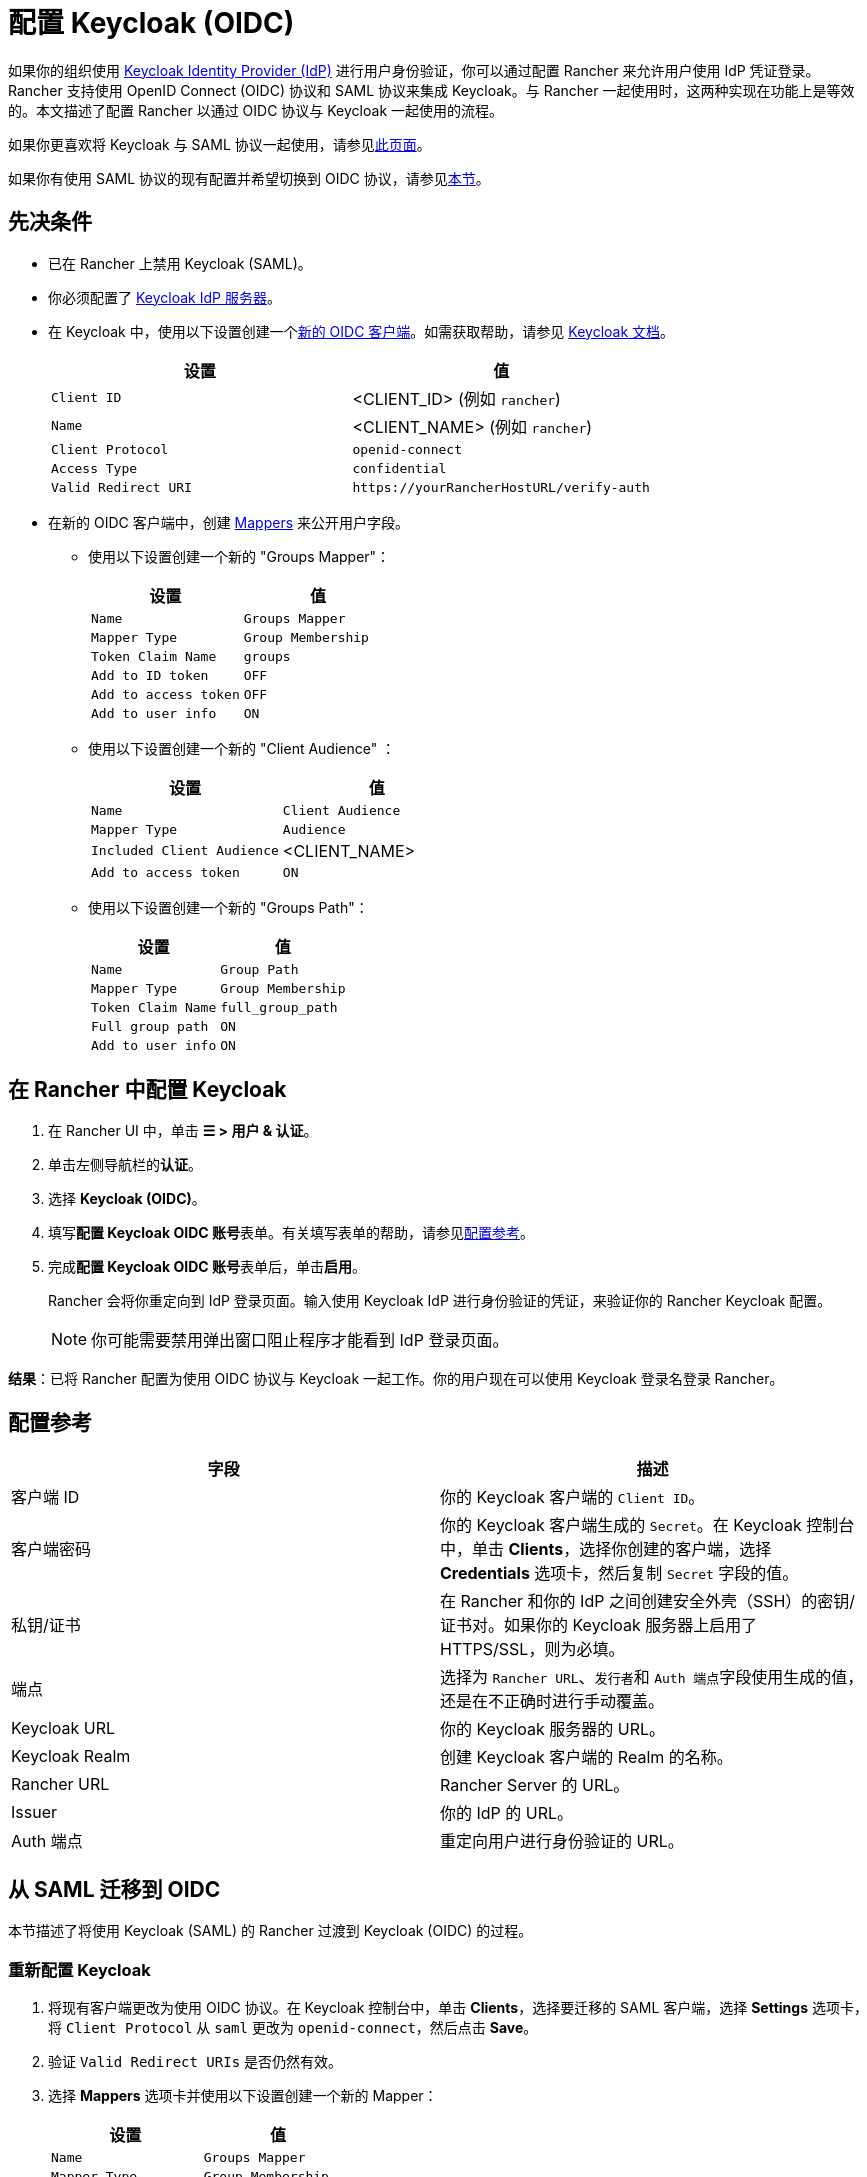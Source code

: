 = 配置 Keycloak (OIDC)
:description: 创建 Keycloak OpenID Connect (OIDC) 客户端并配置 Rancher 以使用 Keycloak。你的用户将能够使用他们的 Keycloak 登录名登录 Rancher。

如果你的组织使用 https://www.keycloak.org[Keycloak Identity Provider (IdP)] 进行用户身份验证，你可以通过配置 Rancher 来允许用户使用 IdP 凭证登录。Rancher 支持使用 OpenID Connect (OIDC) 协议和 SAML 协议来集成 Keycloak。与 Rancher 一起使用时，这两种实现在功能上是等效的。本文描述了配置 Rancher 以通过 OIDC 协议与 Keycloak 一起使用的流程。

如果你更喜欢将 Keycloak 与 SAML 协议一起使用，请参见xref:rancher-admin/users/authn-and-authz/configure-keycloak-saml.adoc[此页面]。

如果你有使用 SAML 协议的现有配置并希望切换到 OIDC 协议，请参见<<_从_saml_迁移到_oidc,本节>>。

== 先决条件

* 已在 Rancher 上禁用 Keycloak (SAML)。
* 你必须配置了 https://www.keycloak.org/guides#getting-started[Keycloak IdP 服务器]。
* 在 Keycloak 中，使用以下设置创建一个link:https://www.keycloak.org/docs/latest/server_admin/#oidc-clients[新的 OIDC 客户端]。如需获取帮助，请参见 https://www.keycloak.org/docs/latest/server_admin/#oidc-clients[Keycloak 文档]。
+
|===
| 设置 | 值

| `Client ID`
| <CLIENT_ID> (例如 `rancher`)

| `Name`
| <CLIENT_NAME> (例如 `rancher`)

| `Client Protocol`
| `openid-connect`

| `Access Type`
| `confidential`

| `Valid Redirect URI`
| `+https://yourRancherHostURL/verify-auth+`
|===

* 在新的 OIDC 客户端中，创建 https://www.keycloak.org/docs/latest/server_admin/#_protocol-mappers[Mappers] 来公开用户字段。
 ** 使用以下设置创建一个新的 "Groups Mapper"：
+
|===
| 设置 | 值

| `Name`
| `Groups Mapper`

| `Mapper Type`
| `Group Membership`

| `Token Claim Name`
| `groups`

| `Add to ID token`
| `OFF`

| `Add to access token`
| `OFF`

| `Add to user info`
| `ON`
|===

 ** 使用以下设置创建一个新的 "Client Audience" ：
+
|===
| 设置 | 值

| `Name`
| `Client Audience`

| `Mapper Type`
| `Audience`

| `Included Client Audience`
| <CLIENT_NAME>

| `Add to access token`
| `ON`
|===

 ** 使用以下设置创建一个新的 "Groups Path"：
+
|===
| 设置 | 值

| `Name`
| `Group Path`

| `Mapper Type`
| `Group Membership`

| `Token Claim Name`
| `full_group_path`

| `Full group path`
| `ON`

| `Add to user info`
| `ON`
|===

== 在 Rancher 中配置 Keycloak

. 在 Rancher UI 中，单击 *☰ > 用户 & 认证*。
. 单击左侧导航栏的**认证**。
. 选择 *Keycloak (OIDC)*。
. 填写**配置 Keycloak OIDC 账号**表单。有关填写表单的帮助，请参见<<_配置参考,配置参考>>。
. 完成**配置 Keycloak OIDC 账号**表单后，单击**启用**。
+
Rancher 会将你重定向到 IdP 登录页面。输入使用 Keycloak IdP 进行身份验证的凭证，来验证你的 Rancher Keycloak 配置。
+

[NOTE]
====
你可能需要禁用弹出窗口阻止程序才能看到 IdP 登录页面。
====


*结果*：已将 Rancher 配置为使用 OIDC 协议与 Keycloak 一起工作。你的用户现在可以使用 Keycloak 登录名登录 Rancher。

== 配置参考

|===
| 字段 | 描述

| 客户端 ID
| 你的 Keycloak 客户端的 `Client ID`。

| 客户端密码
| 你的 Keycloak 客户端生成的 `Secret`。在 Keycloak 控制台中，单击 *Clients*，选择你创建的客户端，选择 *Credentials* 选项卡，然后复制 `Secret` 字段的值。

| 私钥/证书
| 在 Rancher 和你的 IdP 之间创建安全外壳（SSH）的密钥/证书对。如果你的 Keycloak 服务器上启用了 HTTPS/SSL，则为必填。

| 端点
| 选择为 `Rancher URL`、``发行者``和 ``Auth 端点``字段使用生成的值，还是在不正确时进行手动覆盖。

| Keycloak URL
| 你的 Keycloak 服务器的 URL。

| Keycloak Realm
| 创建 Keycloak 客户端的 Realm 的名称。

| Rancher URL
| Rancher Server 的 URL。

| Issuer
| 你的 IdP 的 URL。

| Auth 端点
| 重定向用户进行身份验证的 URL。
|===

== 从 SAML 迁移到 OIDC

本节描述了将使用 Keycloak (SAML) 的 Rancher 过渡到 Keycloak (OIDC) 的过程。

=== 重新配置 Keycloak

. 将现有客户端更改为使用 OIDC 协议。在 Keycloak 控制台中，单击 *Clients*，选择要迁移的 SAML 客户端，选择 *Settings* 选项卡，将 `Client Protocol` 从 `saml` 更改为 `openid-connect`，然后点击 *Save*。
. 验证 `Valid Redirect URIs` 是否仍然有效。
. 选择 *Mappers* 选项卡并使用以下设置创建一个新的 Mapper：
+
|===
| 设置 | 值

| `Name`
| `Groups Mapper`

| `Mapper Type`
| `Group Membership`

| `Token Claim Name`
| `groups`

| `Add to ID token`
| `ON`

| `Add to access token`
| `ON`

| `Add to user info`
| `ON`
|===

=== 重新配置 Rancher

在将 Rancher 配置为使用 Keycloak (OIDC) 之前，必须先禁用 Keycloak (SAML)：

. 在 Rancher UI 中，单击 *☰ > 用户 & 认证*。
. 单击左侧导航栏的**认证**。
. 选择 *Keycloak (SAML)*。
. 单击**禁用**。

按照<<_在_rancher_中配置_keycloak,本节>>中的步骤将 Rancher 配置为使用 Keycloak (OIDC)。

[NOTE]
====

配置完成后，由于用户权限不会自动迁移，你需要重新申请 Rancher 用户权限。
====


== 附录：故障排除

如果你在测试与 Keycloak 服务器的连接时遇到问题，请先检查 OIDC 客户端的配置选项。你还可以检查 Rancher 日志来查明问题的原因。调试日志可能包含有关错误的更详细信息。详情请参见xref:faq/technical-items.adoc#_如何启用调试日志记录[如何启用调试日志]。

所有与 Keycloak 相关的日志条目都将添加 `[generic oidc]` 或 `[keycloak oidc]`。

=== 不能重定向到 Keycloak

完成**配置 Keycloak OIDC 账号**表单并单击**启用**后，你没有被重定向到你的 IdP。

* 验证你的 Keycloak 客户端配置。

=== 生成的 `Issuer` 和 ``Auth 端点``不正确

* 在**配置 Keycloak OIDC 账号**表单中，将**端点**更改为``指定（高级设置）``并覆盖``发行者`` 和 ``Auth 端点``的值。要查找这些值，前往 Keycloak 控制台并选择 *Realm Settings*，选择 *General* 选项卡，然后单击 *OpenID Endpoint Configuration*。JSON 输出将显示 `issuer` 和 `authorization_endpoint` 的值。

=== Keycloak 错误："Invalid grant_type"

* 在某些情况下，这条错误提示信息可能有误导性，实际上造成错误的原因是 `Valid Redirect URI` 配置错误。

